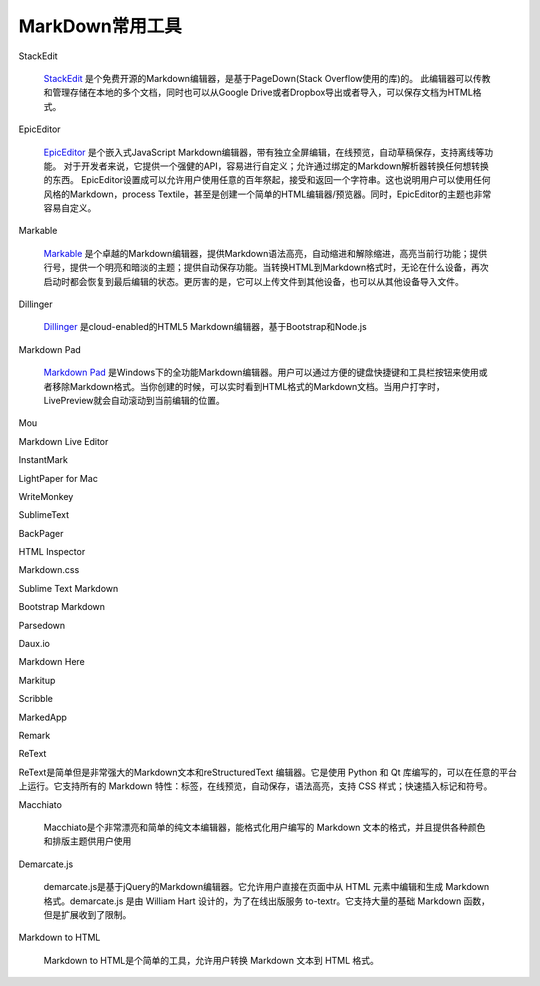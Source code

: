 
======================================================================================================================================================
MarkDown常用工具
======================================================================================================================================================


StackEdit

    `StackEdit`_ 是个免费开源的Markdown编辑器，是基于PageDown(Stack Overflow使用的库)的。
    此编辑器可以传教和管理存储在本地的多个文档，同时也可以从Google Drive或者Dropbox导出或者导入，可以保存文档为HTML格式。

.. _StackEdit: https://stackedit.io/

EpicEditor

    `EpicEditor`_ 是个嵌入式JavaScript Markdown编辑器，带有独立全屏编辑，在线预览，自动草稿保存，支持离线等功能。
    对于开发者来说，它提供一个强健的API，容易进行自定义；允许通过绑定的Markdown解析器转换任何想转换的东西。
    EpicEditor设置成可以允许用户使用任意的百年祭起，接受和返回一个字符串。这也说明用户可以使用任何风格的Markdown，process Textile，甚至是创建一个简单的HTML编辑器/预览器。同时，EpicEditor的主题也非常容易自定义。

.. _EpicEditor: https://github.com/OscarGodson/EpicEditor

Markable

    `Markable`_ 是个卓越的Markdown编辑器，提供Markdown语法高亮，自动缩进和解除缩进，高亮当前行功能；提供行号，提供一个明亮和暗淡的主题；提供自动保存功能。当转换HTML到Markdown格式时，无论在什么设备，再次启动时都会恢复到最后编辑的状态。更厉害的是，它可以上传文件到其他设备，也可以从其他设备导入文件。

.. _Markable: https://markable.in/

Dillinger

    `Dillinger`_ 是cloud-enabled的HTML5 Markdown编辑器，基于Bootstrap和Node.js 

.. _Dillinger: https://dillinger.io/

Markdown Pad
    
    `Markdown Pad`_ 是Windows下的全功能Markdown编辑器。用户可以通过方便的键盘快捷键和工具栏按钮来使用或者移除Markdown格式。当你创建的时候，可以实时看到HTML格式的Markdown文档。当用户打字时，LivePreview就会自动滚动到当前编辑的位置。

.. _`Markdown Pad`: http://markdownpad.com/

Mou

Markdown Live Editor

InstantMark

LightPaper for Mac

WriteMonkey

SublimeText

BackPager


HTML Inspector

Markdown.css

Sublime Text Markdown

Bootstrap Markdown

Parsedown

Daux.io

Markdown Here

Markitup

Scribble

MarkedApp

Remark

ReText

ReText是简单但是非常强大的Markdown文本和reStructuredText 编辑器。它是使用 Python 和 Qt 库编写的，可以在任意的平台上运行。它支持所有的 Markdown 特性：标签，在线预览，自动保存，语法高亮，支持 CSS 样式；快速插入标记和符号。

Macchiato

    Macchiato是个非常漂亮和简单的纯文本编辑器，能格式化用户编写的 Markdown 文本的格式，并且提供各种颜色和排版主题供用户使用

Demarcate.js

    demarcate.js是基于jQuery的Markdown编辑器。它允许用户直接在页面中从 HTML 元素中编辑和生成 Markdown 格式。demarcate.js 是由 William Hart 设计的，为了在线出版服务 to-textr。它支持大量的基础 Markdown 函数，但是扩展收到了限制。

Markdown to HTML

    Markdown to HTML是个简单的工具，允许用户转换 Markdown 文本到 HTML 格式。











